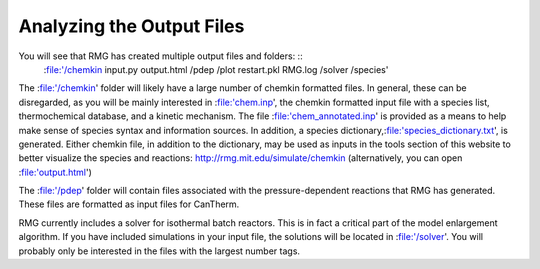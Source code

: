 .. _output:

**************************
Analyzing the Output Files
**************************

You will see that RMG has created multiple output files and folders: ::
	:file:'/chemkin  input.py output.html  /pdep  /plot  restart.pkl  RMG.log  /solver  /species'
 
The :file:'/chemkin' folder will likely have a large number of chemkin formatted files. In general, these can be disregarded, as you will be mainly interested in :file:'chem.inp', the chemkin formatted input file with a species list, thermochemical database, and a kinetic mechanism. The file :file:'chem_annotated.inp' is provided as a means to help make sense of species syntax and information sources. In addition, a species dictionary,:file:'species_dictionary.txt', is generated. Either chemkin file, in addition to the dictionary, may be used as inputs in the tools section of this website to better visualize the species and reactions: http://rmg.mit.edu/simulate/chemkin  
(alternatively, you can open :file:'output.html')

The :file:'/pdep' folder will contain files associated with the pressure-dependent reactions that RMG has generated. These files are formatted as input files for CanTherm. 

RMG currently includes a solver for isothermal batch reactors. This is in fact a critical part of the model enlargement algorithm. If you have included simulations in your input file, the solutions will be located in :file:'/solver'. You will probably only be interested in the files with the largest number tags.  
